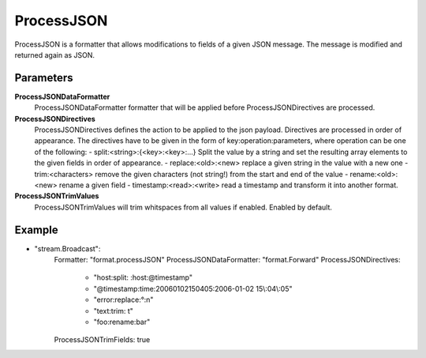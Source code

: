 ProcessJSON
===========

ProcessJSON is a formatter that allows modifications to fields of a given JSON message.
The message is modified and returned again as JSON.


Parameters
----------

**ProcessJSONDataFormatter**
  ProcessJSONDataFormatter formatter that will be applied before ProcessJSONDirectives are processed.

**ProcessJSONDirectives**
  ProcessJSONDirectives defines the action to be applied to the json payload.
  Directives are processed in order of appearance.
  The directives have to be given in the form of key:operation:parameters, where operation can be one of the following: - split:<string>:{<key>:<key>:...} Split the value by a string and set the resulting array elements to the given fields in order of appearance.
  - replace:<old>:<new> replace a given string in the value with a new one - trim:<characters> remove the given characters (not string!) from the start and end of the value - rename:<old>:<new> rename a given field - timestamp:<read>:<write> read a timestamp and transform it into another format.

**ProcessJSONTrimValues**
  ProcessJSONTrimValues will trim whitspaces from all values if enabled.
  Enabled by default.

Example
-------

.. code-block:: yaml

- "stream.Broadcast":
    Formatter: "format.processJSON"
    ProcessJSONDataFormatter: "format.Forward"
    ProcessJSONDirectives:
        - "host:split: :host:@timestamp"
        - "@timestamp:time:20060102150405:2006-01-02 15\\:04\\:05"
        - "error:replace:°:\n"
        - "text:trim: \t"
        - "foo:rename:bar"
    ProcessJSONTrimFields: true
